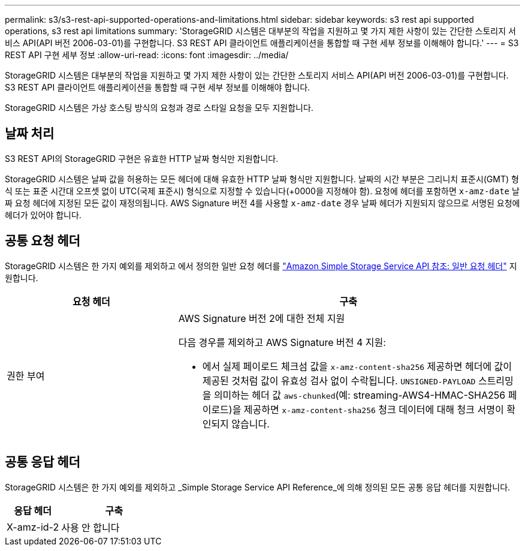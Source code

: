 ---
permalink: s3/s3-rest-api-supported-operations-and-limitations.html 
sidebar: sidebar 
keywords: s3 rest api supported operations, s3 rest api limitations 
summary: 'StorageGRID 시스템은 대부분의 작업을 지원하고 몇 가지 제한 사항이 있는 간단한 스토리지 서비스 API(API 버전 2006-03-01)를 구현합니다. S3 REST API 클라이언트 애플리케이션을 통합할 때 구현 세부 정보를 이해해야 합니다.' 
---
= S3 REST API 구현 세부 정보
:allow-uri-read: 
:icons: font
:imagesdir: ../media/


[role="lead"]
StorageGRID 시스템은 대부분의 작업을 지원하고 몇 가지 제한 사항이 있는 간단한 스토리지 서비스 API(API 버전 2006-03-01)를 구현합니다. S3 REST API 클라이언트 애플리케이션을 통합할 때 구현 세부 정보를 이해해야 합니다.

StorageGRID 시스템은 가상 호스팅 방식의 요청과 경로 스타일 요청을 모두 지원합니다.



== 날짜 처리

S3 REST API의 StorageGRID 구현은 유효한 HTTP 날짜 형식만 지원합니다.

StorageGRID 시스템은 날짜 값을 허용하는 모든 헤더에 대해 유효한 HTTP 날짜 형식만 지원합니다. 날짜의 시간 부분은 그리니치 표준시(GMT) 형식 또는 표준 시간대 오프셋 없이 UTC(국제 표준시) 형식으로 지정할 수 있습니다(+0000을 지정해야 함). 요청에 헤더를 포함하면 `x-amz-date` 날짜 요청 헤더에 지정된 모든 값이 재정의됩니다. AWS Signature 버전 4를 사용할 `x-amz-date` 경우 날짜 헤더가 지원되지 않으므로 서명된 요청에 헤더가 있어야 합니다.



== 공통 요청 헤더

StorageGRID 시스템은 한 가지 예외를 제외하고 에서 정의한 일반 요청 헤더를 https://docs.aws.amazon.com/AmazonS3/latest/API/RESTCommonRequestHeaders.html["Amazon Simple Storage Service API 참조: 일반 요청 헤더"^] 지원합니다.

[cols="1a,2a"]
|===
| 요청 헤더 | 구축 


 a| 
권한 부여
 a| 
AWS Signature 버전 2에 대한 전체 지원

다음 경우를 제외하고 AWS Signature 버전 4 지원:

* 에서 실제 페이로드 체크섬 값을 `x-amz-content-sha256` 제공하면 헤더에 값이 제공된 것처럼 값이 유효성 검사 없이 수락됩니다. `UNSIGNED-PAYLOAD` 스트리밍을 의미하는 헤더 값 `aws-chunked`(예: streaming-AWS4-HMAC-SHA256 페이로드)을 제공하면 `x-amz-content-sha256` 청크 데이터에 대해 청크 서명이 확인되지 않습니다.


|===


== 공통 응답 헤더

StorageGRID 시스템은 한 가지 예외를 제외하고 _Simple Storage Service API Reference_에 의해 정의된 모든 공통 응답 헤더를 지원합니다.

[cols="1a,2a"]
|===
| 응답 헤더 | 구축 


 a| 
X-amz-id-2
 a| 
사용 안 합니다

|===